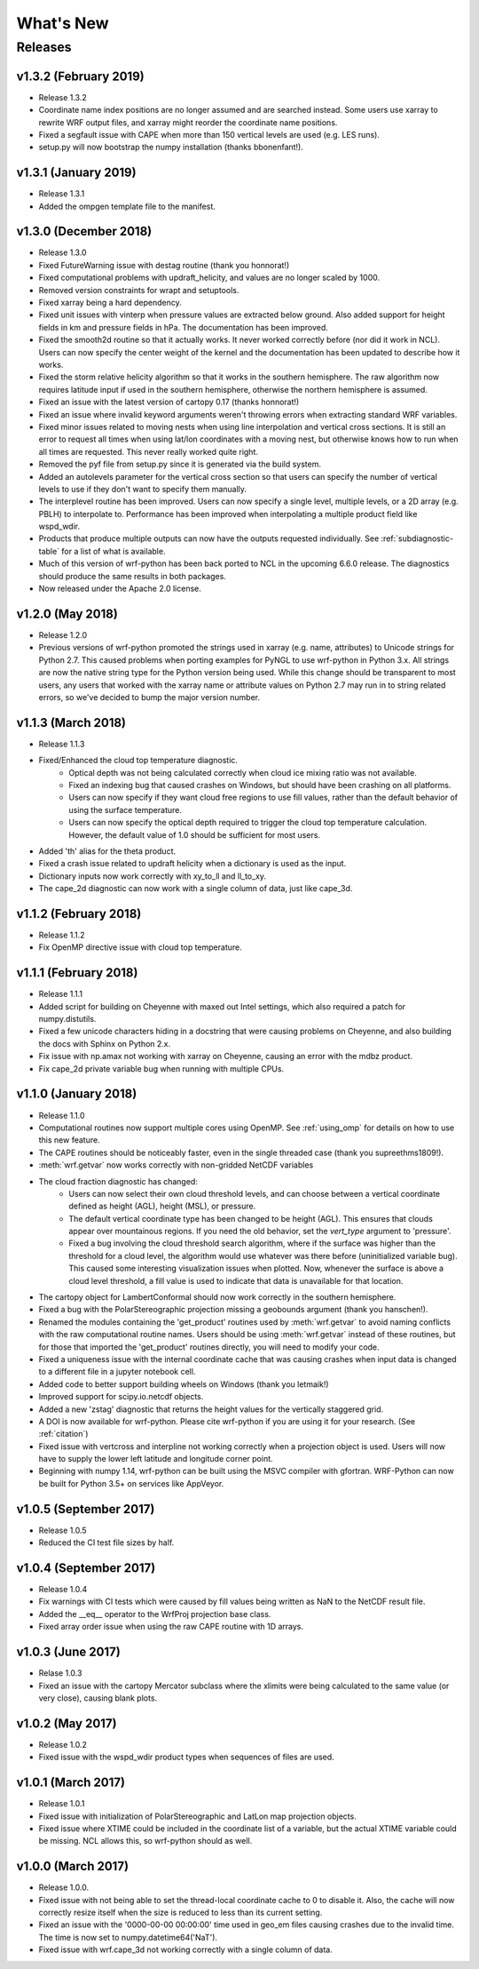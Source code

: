 What's New
===========

Releases
-------------

v1.3.2 (February 2019)
^^^^^^^^^^^^^^^^^^^^^^^^^

- Release 1.3.2
- Coordinate name index positions are no longer assumed and are searched 
  instead. Some users use xarray to rewrite WRF output files, and xarray 
  might reorder the coordinate name positions.
- Fixed a segfault issue with CAPE when more than 150 vertical levels are 
  used (e.g. LES runs).
- setup.py will now bootstrap the numpy installation (thanks bbonenfant!).


v1.3.1 (January 2019)
^^^^^^^^^^^^^^^^^^^^^^^^^

- Release 1.3.1
- Added the ompgen template file to the manifest.


v1.3.0 (December 2018)
^^^^^^^^^^^^^^^^^^^^^^^^^

- Release 1.3.0
- Fixed FutureWarning issue with destag routine (thank you honnorat!)
- Fixed computational problems with updraft_helicity, and values are no longer 
  scaled by 1000.
- Removed version constraints for wrapt and setuptools.
- Fixed xarray being a hard dependency.
- Fixed unit issues with vinterp when pressure values are extracted below 
  ground. Also added support for height fields in km and pressure fields in 
  hPa. The documentation has been improved.
- Fixed the smooth2d routine so that it actually works. It never worked 
  correctly before (nor did it work in NCL). Users can now specify the 
  center weight of the kernel and the documentation has been updated to 
  describe how it works.
- Fixed the storm relative helicity algorithm so that it works in the southern
  hemisphere. The raw algorithm now requires latitude input if used 
  in the southern hemisphere, otherwise the northern hemisphere is assumed.
- Fixed an issue with the latest version of cartopy 0.17 (thanks honnorat!)
- Fixed an issue where invalid keyword arguments weren't throwing errors when 
  extracting standard WRF variables.
- Fixed minor issues related to moving nests when using line interpolation and 
  vertical cross sections. It is still an error to request all times when 
  using lat/lon coordinates with a moving nest, but otherwise knows how to 
  run when all times are requested. This never really worked quite right.
- Removed the pyf file from setup.py since it is generated via the build
  system.
- Added an autolevels parameter for the vertical cross section so that users 
  can specify the number of vertical levels to use if they don't want to 
  specify them manually.
- The interplevel routine has been improved. Users can now specify a single 
  level, multiple levels, or a 2D array (e.g. PBLH) to interpolate to. 
  Performance has been improved when interpolating a multiple product 
  field like wspd_wdir.
- Products that produce multiple outputs can now have the outputs requested 
  individually. See :ref:`subdiagnostic-table` for a list of what is available.
- Much of this version of wrf-python has been back ported to NCL in the 
  upcoming 6.6.0 release. The diagnostics should produce the same results 
  in both packages.
- Now released under the Apache 2.0 license.



v1.2.0 (May 2018)
^^^^^^^^^^^^^^^^^^^^^^^^^

- Release 1.2.0
- Previous versions of wrf-python promoted the strings used in xarray (e.g. 
  name, attributes) to Unicode strings for Python 2.7. This caused problems 
  when porting examples for PyNGL to use wrf-python in Python 3.x. All strings 
  are now the native string type for the Python version being used. While this 
  change should be transparent to most users, any users that worked with the 
  xarray name or attribute values on Python 2.7 may run in to string related 
  errors, so we've decided to bump the major version number. 


v1.1.3 (March 2018)
^^^^^^^^^^^^^^^^^^^^^^^^^

- Release 1.1.3
- Fixed/Enhanced the cloud top temperature diagnostic.
   - Optical depth was not being calculated correctly when 
     cloud ice mixing ratio was not available.
   - Fixed an indexing bug that caused crashes on Windows, but should have been 
     crashing on all platforms.
   - Users can now specify if they want cloud free regions to use fill values,
     rather than the default behavior of using the surface temperature.
   - Users can now specify the optical depth required to trigger the cloud
     top temperature calculation. However, the default value of 1.0 should be 
     sufficient for most users.
- Added 'th' alias for the theta product.
- Fixed a crash issue related to updraft helicity when a dictionary is 
  used as the input.
- Dictionary inputs now work correctly with xy_to_ll and ll_to_xy.
- The cape_2d diagnostic can now work with a single column of data, just like 
  cape_3d.
  

v1.1.2 (February 2018)
^^^^^^^^^^^^^^^^^^^^^^^^^^

- Release 1.1.2
- Fix OpenMP directive issue with cloud top temperature.


v1.1.1 (February 2018)
^^^^^^^^^^^^^^^^^^^^^^^^^^

- Release 1.1.1
- Added script for building on Cheyenne with maxed out Intel settings, which 
  also required a patch for numpy.distutils.
- Fixed a few unicode characters hiding in a docstring that were causing 
  problems on Cheyenne, and also building the docs with Sphinx on Python 2.x.
- Fix issue with np.amax not working with xarray on Cheyenne, causing an error
  with the mdbz product.
- Fix cape_2d private variable bug when running with multiple CPUs.


v1.1.0 (January 2018)
^^^^^^^^^^^^^^^^^^^^^^^^^

- Release 1.1.0
- Computational routines now support multiple cores using OpenMP.  See 
  :ref:`using_omp` for details on how to use this new feature.
- The CAPE routines should be noticeably faster, even in the single threaded 
  case (thank you supreethms1809!).
- :meth:`wrf.getvar` now works correctly with non-gridded NetCDF variables
- The cloud fraction diagnostic has changed:
   - Users can now select their own cloud threshold levels, and can choose 
     between a vertical coordinate defined as height (AGL), height (MSL), or 
     pressure. 
   - The default vertical coordinate type has been changed to be height (AGL). 
     This ensures that clouds appear over mountainous regions. If you need 
     the old behavior, set the *vert_type* argument to 'pressure'.
   - Fixed a bug involving the cloud threshold search algorithm, where if the 
     surface was higher than the threshold for a cloud level, the algorithm
     would use whatever was there before (uninitialized variable bug). This 
     caused some interesting visualization issues when plotted.  Now, whenever 
     the surface is above a cloud level threshold, a fill value is used to 
     indicate that data is unavailable for that location.
- The cartopy object for LambertConformal should now work correctly in the 
  southern hemisphere.
- Fixed a bug with the PolarStereographic projection missing a geobounds 
  argument (thank you hanschen!).
- Renamed the modules containing the 'get_product' routines used 
  by :meth:`wrf.getvar` to avoid naming conflicts with the raw computational 
  routine names. Users should be using :meth:`wrf.getvar` instead of these 
  routines, but for those that imported the 'get_product' routines 
  directly, you will need to modify your code.
- Fixed a uniqueness issue with the internal coordinate cache that was causing
  crashes when input data is changed to a different file in a jupyter notebook 
  cell.
- Added code to better support building wheels on Windows (thank you letmaik!)
- Improved support for scipy.io.netcdf objects. 
- Added a new 'zstag' diagnostic that returns the height values for the 
  vertically staggered grid.
- A DOI is now available for wrf-python. Please cite wrf-python if you are 
  using it for your research. (See :ref:`citation`)
- Fixed issue with vertcross and interpline not working correctly when a 
  projection object is used. Users will now have to supply the lower left 
  latitude and longitude corner point.
- Beginning with numpy 1.14, wrf-python can be built using the MSVC 
  compiler with gfortran. WRF-Python can now be built for Python 3.5+ on 
  services like AppVeyor.


v1.0.5 (September 2017)
^^^^^^^^^^^^^^^^^^^^^^^^^^

- Release 1.0.5
- Reduced the CI test file sizes by half.  


v1.0.4 (September 2017)
^^^^^^^^^^^^^^^^^^^^^^^^

- Release 1.0.4
- Fix warnings with CI tests which were caused by fill values being written 
  as NaN to the NetCDF result file.
- Added the __eq__ operator to the WrfProj projection base class.
- Fixed array order issue when using the raw CAPE routine with 1D arrays.


v1.0.3 (June 2017)
^^^^^^^^^^^^^^^^^^^^^

- Relase 1.0.3
- Fixed an issue with the cartopy Mercator subclass where the xlimits were 
  being calculated to the same value (or very close), causing blank plots.


v1.0.2 (May 2017)
^^^^^^^^^^^^^^^^^^^^^

- Release 1.0.2
- Fixed issue with the wspd_wdir product types when sequences of files are 
  used.


v1.0.1 (March 2017)
^^^^^^^^^^^^^^^^^^^^^

- Release 1.0.1
- Fixed issue with initialization of PolarStereographic and LatLon map 
  projection objects.
- Fixed issue where XTIME could be included in the coordinate list of a 
  variable, but the actual XTIME variable could be missing.  NCL allows this,
  so wrf-python should as well.
  

v1.0.0 (March 2017)
^^^^^^^^^^^^^^^^^^^^^

- Release 1.0.0.
- Fixed issue with not being able to set the thread-local coordinate cache to 
  0 to disable it.  Also, the cache will now correctly resize itself when 
  the size is reduced to less than its current setting.
- Fixed an issue with the '0000-00-00 00:00:00' time used in geo_em files 
  causing crashes due to the invalid time.  The time is now set to 
  numpy.datetime64('NaT').
- Fixed issue with wrf.cape_3d not working correctly with a single 
  column of data.


  


